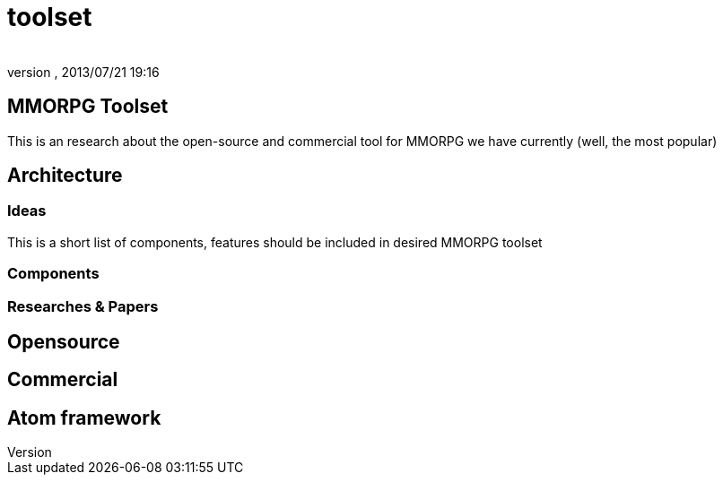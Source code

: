 = toolset
:author: 
:revnumber: 
:revdate: 2013/07/21 19:16
:relfileprefix: ../../../../
:imagesdir: ../../../..
ifdef::env-github,env-browser[:outfilesuffix: .adoc]



== MMORPG Toolset

This is an research about the open-source and commercial tool for MMORPG we have currently (well, the most popular) 



== Architecture


=== Ideas

This is a short list of components, features should be included in desired  MMORPG toolset



=== Components


=== Researches & Papers


== Opensource


== Commercial


== Atom framework
